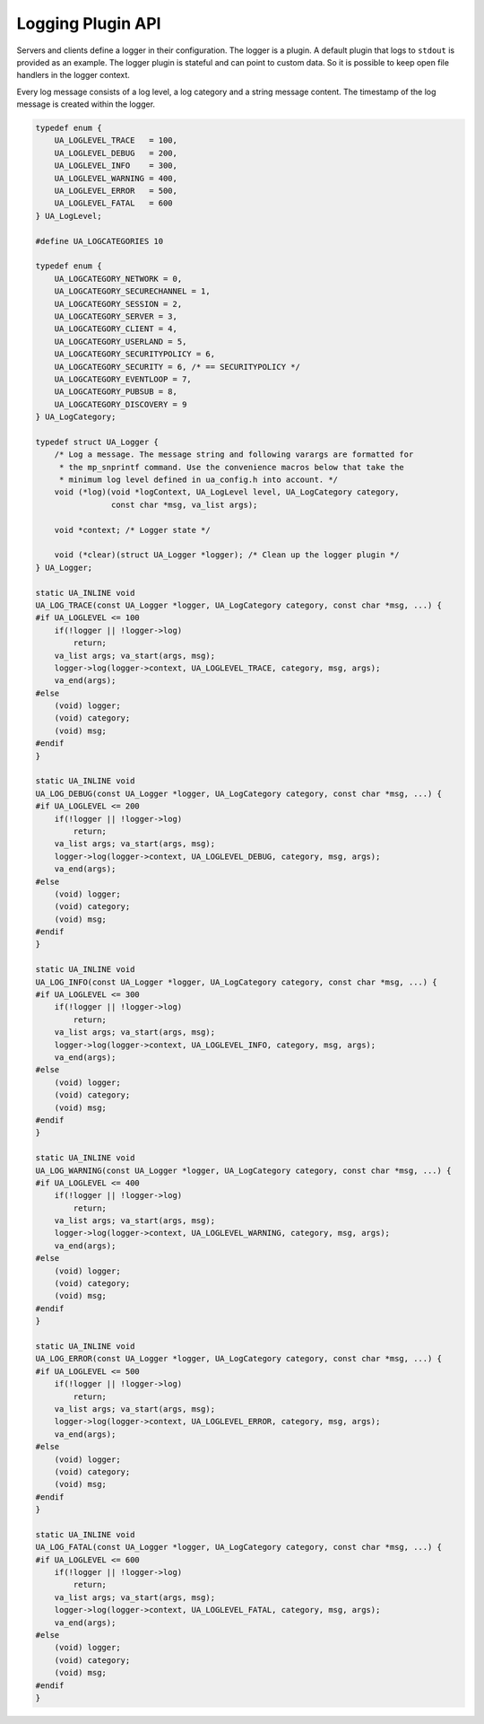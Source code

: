 .. _logging:

Logging Plugin API
==================

Servers and clients define a logger in their configuration. The logger is a
plugin. A default plugin that logs to ``stdout`` is provided as an example.
The logger plugin is stateful and can point to custom data. So it is possible
to keep open file handlers in the logger context.

Every log message consists of a log level, a log category and a string
message content. The timestamp of the log message is created within the
logger.

.. code-block:: c

   
   typedef enum {
       UA_LOGLEVEL_TRACE   = 100,
       UA_LOGLEVEL_DEBUG   = 200,
       UA_LOGLEVEL_INFO    = 300,
       UA_LOGLEVEL_WARNING = 400,
       UA_LOGLEVEL_ERROR   = 500,
       UA_LOGLEVEL_FATAL   = 600
   } UA_LogLevel;
   
   #define UA_LOGCATEGORIES 10
   
   typedef enum {
       UA_LOGCATEGORY_NETWORK = 0,
       UA_LOGCATEGORY_SECURECHANNEL = 1,
       UA_LOGCATEGORY_SESSION = 2,
       UA_LOGCATEGORY_SERVER = 3,
       UA_LOGCATEGORY_CLIENT = 4,
       UA_LOGCATEGORY_USERLAND = 5,
       UA_LOGCATEGORY_SECURITYPOLICY = 6,
       UA_LOGCATEGORY_SECURITY = 6, /* == SECURITYPOLICY */
       UA_LOGCATEGORY_EVENTLOOP = 7,
       UA_LOGCATEGORY_PUBSUB = 8,
       UA_LOGCATEGORY_DISCOVERY = 9
   } UA_LogCategory;
   
   typedef struct UA_Logger {
       /* Log a message. The message string and following varargs are formatted for
        * the mp_snprintf command. Use the convenience macros below that take the
        * minimum log level defined in ua_config.h into account. */
       void (*log)(void *logContext, UA_LogLevel level, UA_LogCategory category,
                   const char *msg, va_list args);
   
       void *context; /* Logger state */
   
       void (*clear)(struct UA_Logger *logger); /* Clean up the logger plugin */
   } UA_Logger;
   
   static UA_INLINE void
   UA_LOG_TRACE(const UA_Logger *logger, UA_LogCategory category, const char *msg, ...) {
   #if UA_LOGLEVEL <= 100
       if(!logger || !logger->log)
           return;
       va_list args; va_start(args, msg);
       logger->log(logger->context, UA_LOGLEVEL_TRACE, category, msg, args);
       va_end(args);
   #else
       (void) logger;
       (void) category;
       (void) msg;
   #endif
   }
   
   static UA_INLINE void
   UA_LOG_DEBUG(const UA_Logger *logger, UA_LogCategory category, const char *msg, ...) {
   #if UA_LOGLEVEL <= 200
       if(!logger || !logger->log)
           return;
       va_list args; va_start(args, msg);
       logger->log(logger->context, UA_LOGLEVEL_DEBUG, category, msg, args);
       va_end(args);
   #else
       (void) logger;
       (void) category;
       (void) msg;
   #endif
   }
   
   static UA_INLINE void
   UA_LOG_INFO(const UA_Logger *logger, UA_LogCategory category, const char *msg, ...) {
   #if UA_LOGLEVEL <= 300
       if(!logger || !logger->log)
           return;
       va_list args; va_start(args, msg);
       logger->log(logger->context, UA_LOGLEVEL_INFO, category, msg, args);
       va_end(args);
   #else
       (void) logger;
       (void) category;
       (void) msg;
   #endif
   }
   
   static UA_INLINE void
   UA_LOG_WARNING(const UA_Logger *logger, UA_LogCategory category, const char *msg, ...) {
   #if UA_LOGLEVEL <= 400
       if(!logger || !logger->log)
           return;
       va_list args; va_start(args, msg);
       logger->log(logger->context, UA_LOGLEVEL_WARNING, category, msg, args);
       va_end(args);
   #else
       (void) logger;
       (void) category;
       (void) msg;
   #endif
   }
   
   static UA_INLINE void
   UA_LOG_ERROR(const UA_Logger *logger, UA_LogCategory category, const char *msg, ...) {
   #if UA_LOGLEVEL <= 500
       if(!logger || !logger->log)
           return;
       va_list args; va_start(args, msg);
       logger->log(logger->context, UA_LOGLEVEL_ERROR, category, msg, args);
       va_end(args);
   #else
       (void) logger;
       (void) category;
       (void) msg;
   #endif
   }
   
   static UA_INLINE void
   UA_LOG_FATAL(const UA_Logger *logger, UA_LogCategory category, const char *msg, ...) {
   #if UA_LOGLEVEL <= 600
       if(!logger || !logger->log)
           return;
       va_list args; va_start(args, msg);
       logger->log(logger->context, UA_LOGLEVEL_FATAL, category, msg, args);
       va_end(args);
   #else
       (void) logger;
       (void) category;
       (void) msg;
   #endif
   }
